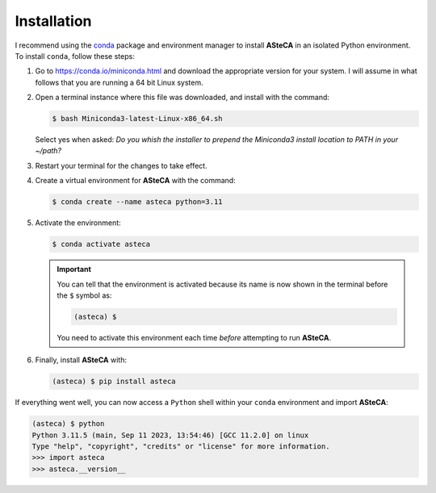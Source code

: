 .. _installation:

Installation
############

I recommend using the `conda`_ package and environment manager to install **ASteCA**
in an isolated Python environment. To install ``conda``, follow these steps:

1. Go to https://conda.io/miniconda.html and download the appropriate version
   for your system. I will assume in what follows that you are running a 64 bit Linux
   system.
2. Open a terminal instance where this file was downloaded, and install with the
   command:

   .. code-block:: bash

     $ bash Miniconda3-latest-Linux-x86_64.sh

   Select yes when asked: *Do you whish the installer to prepend the Miniconda3
   install location to PATH in your ~/path?*
3. Restart your terminal for the changes to take effect.
4. Create a virtual environment for **ASteCA** with the command:

   .. code-block:: bash

     $ conda create --name asteca python=3.11

5. Activate the environment:

   .. code-block:: bash

    $ conda activate asteca

   .. important::

     You can tell that the environment is activated because its name is now
     shown in the terminal before the ``$`` symbol as:

     .. code-block:: bash

      (asteca) $

     You need to activate this environment each time *before* attempting to
     run **ASteCA**.

6. Finally, install **ASteCA** with:

   .. code-block:: bash

     (asteca) $ pip install asteca


If everything went well, you can now access a ``Python`` shell within your ``conda``
environment and import **ASteCA**:

.. code-block:: bash

 (asteca) $ python
 Python 3.11.5 (main, Sep 11 2023, 13:54:46) [GCC 11.2.0] on linux
 Type "help", "copyright", "credits" or "license" for more information.
 >>> import asteca
 >>> asteca.__version__




.. _conda: https://conda.io/docs/index.html
